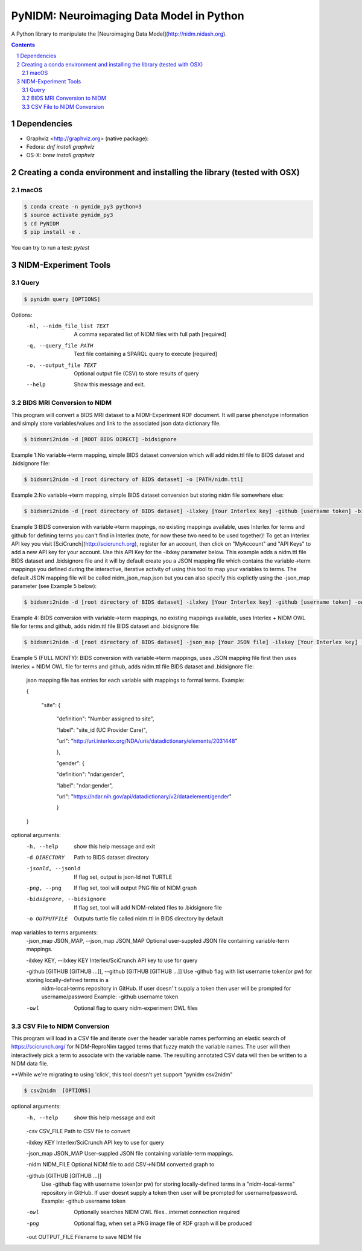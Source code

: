 PyNIDM: Neuroimaging Data Model in Python
##########################################
A Python library to manipulate the [Neuroimaging Data Model](http://nidm.nidash.org). 

|Build Status| |Docs|

.. contents::
.. section-numbering::


Dependencies
============

* Graphviz <http://graphviz.org> (native package):
* Fedora: `dnf install graphviz`
* OS-X: `brew install graphviz`

Creating a conda environment and installing the library (tested with OSX)
=========================================================================

macOS
-----  
.. code-block:: bash

	$ conda create -n pynidm_py3 python=3
	$ source activate pynidm_py3
	$ cd PyNIDM
	$ pip install -e .

You can try to run a test: `pytest`

NIDM-Experiment Tools
=====================

Query
-----

.. code-block:: bash

	$ pynidm query [OPTIONS]

Options:
  -nl, --nidm_file_list TEXT  A comma separated list of NIDM files with full
                              path  [required]
  -q, --query_file PATH       Text file containing a SPARQL query to execute
                              [required]
  -o, --output_file TEXT      Optional output file (CSV) to store results of
                              query
  --help                      Show this message and exit.


BIDS MRI Conversion to NIDM
---------------------------

This program will convert a BIDS MRI dataset to a NIDM-Experiment RDF document.  It will parse phenotype information and simply store variables/values and link to the associated json data dictionary file.

.. code-block:: bash

    $ bidsmri2nidm -d [ROOT BIDS DIRECT] -bidsignore
 
Example 1:No variable->term mapping, simple BIDS dataset conversion which will add nidm.ttl file to BIDS dataset and .bidsignore file:

.. code-block:: bash

    $ bidsmri2nidm -d [root directory of BIDS dataset] -o [PATH/nidm.ttl]
 
Example 2:No variable->term mapping, simple BIDS dataset conversion but storing nidm file somewhere else: 

.. code-block:: bash

    $ bidsmri2nidm -d [root directory of BIDS dataset] -ilxkey [Your Interlex key] -github [username token] -bidsignore

Example 3:BIDS conversion with variable->term mappings, no existing mappings available, uses Interlex for terms and github for defining terms you can't find in Interlex (note, for now these two need to be used together)!  To get an Interlex API key you visit [SciCrunch](http://scicrunch.org), register for an account, then click on "MyAccount" and "API Keys" to add a new API key for your account.  Use this API Key for the -ilxkey parameter below.  This example  adds a nidm.ttl file BIDS dataset and .bidsignore file and it will by default create you a JSON mapping file which contains the variable->term mappings you defined during the interactive, iterative activity of using this tool to map your variables to terms.  The default JSON mapping file will be called nidm_json_map.json but you can also specify this explictly using the -json_map parameter (see Example 5 below): 

.. code-block:: bash

    $ bidsmri2nidm -d [root directory of BIDS dataset] -ilxkey [Your Interlex key] -github [username token] -owl -bidsignore
Example 4: BIDS conversion with variable->term mappings, no existing mappings available, uses Interlex + NIDM OWL file for terms and github, adds nidm.ttl file BIDS dataset and .bidsignore file: 

.. code-block:: bash

    $ bidsmri2nidm -d [root directory of BIDS dataset] -json_map [Your JSON file] -ilxkey [Your Interlex key] -github [username token] -owl -bidsignore

Example 5 (FULL MONTY): BIDS conversion with variable->term mappings, uses JSON mapping file first then uses Interlex + NIDM OWL file for terms and github, adds nidm.ttl file BIDS dataset and .bidsignore file: 

	 json mapping file has entries for each variable with mappings to formal terms.  Example:  

    	 { 

    		 "site": { 

			 "definition": "Number assigned to site", 

			 "label": "site_id (UC Provider Care)", 

			 "url": "http://uri.interlex.org/NDA/uris/datadictionary/elements/2031448" 

			 }, 

			 "gender": { 

			 "definition": "ndar:gender", 

			 "label": "ndar:gender", 

			 "url": "https://ndar.nih.gov/api/datadictionary/v2/dataelement/gender" 

			 } 

    	 }
		 
optional arguments: 
	-h, --help            show this help message and exit
	
	-d DIRECTORY          Path to BIDS dataset directory
	
	-jsonld, --jsonld     If flag set, output is json-ld not TURTLE
	
	-png, --png           If flag set, tool will output PNG file of NIDM graph
	
	-bidsignore, --bidsignore      If flag set, tool will add NIDM-related files to .bidsignore file
						  
	-o OUTPUTFILE         Outputs turtle file called nidm.ttl in BIDS directory by default

map variables to terms arguments:
	-json_map JSON_MAP, --json_map JSON_MAP     Optional user-suppled JSON file containing variable-term mappings.
						  
	-ilxkey KEY, --ilxkey KEY     Interlex/SciCrunch API key to use for query

	-github [GITHUB [GITHUB ...]], --github [GITHUB [GITHUB ...]]      Use -github flag with list username token(or pw) for storing locally-defined terms in a
                              nidm-local-terms repository in GitHub.  If user doesn''t supply a token then user will be prompted for username/password
	                      Example: -github username token
						  
	-owl                  Optional flag to query nidm-experiment OWL files

CSV File to NIDM Conversion
---------------------------
This program will load in a CSV file and iterate over the header variable
names performing an elastic search of https://scicrunch.org/ for NIDM-ReproNim
tagged terms that fuzzy match the variable names. The user will then
interactively pick a term to associate with the variable name. The resulting
annotated CSV data will then be written to a NIDM data file.

**While we're migrating to using 'click', this tool doesn't yet support "pynidm csv2nidm"

.. code-block:: bash

    $ csv2nidm  [OPTIONS]

optional arguments:
  	-h, --help            	show this help message and exit
  
  	-csv CSV_FILE         	Path to CSV file to convert
  
  	-ilxkey KEY           	Interlex/SciCrunch API key to use for query
  
  	-json_map JSON_MAP   	User-suppled JSON file containing variable-term mappings.
  
  	-nidm NIDM_FILE      	Optional NIDM file to add CSV->NIDM converted graph to
  
  	-github [GITHUB [GITHUB ...]]
				Use -github flag with username token(or pw) for
                        	storing locally-defined terms in a "nidm-local-terms"
                        	repository in GitHub. If user doesnt supply a token
                        	then user will be prompted for username/password.
                        	Example: -github username token
						
  	-owl            	Optionally searches NIDM OWL files...internet
                        	connection required
  	-png            	Optional flag, when set a PNG image file of RDF graph
                        	will be produced						
  	-out OUTPUT_FILE      	Filename to save NIDM file


.. |Build Status| image:: https://travis-ci.org/incf-nidash/PyNIDM.svg?branch=master
    :target: https://travis-ci.org/incf-nidash/PyNIDM
    :alt: Build status of the master branch
.. |Docs| image:: https://readthedocs.org/projects/pynidm/badge/?version=latest&style=plastic
    :target: https://pynidm.readthedocs.io/en/latest/
    :alt: ReadTheDocs Documentation of master branch
